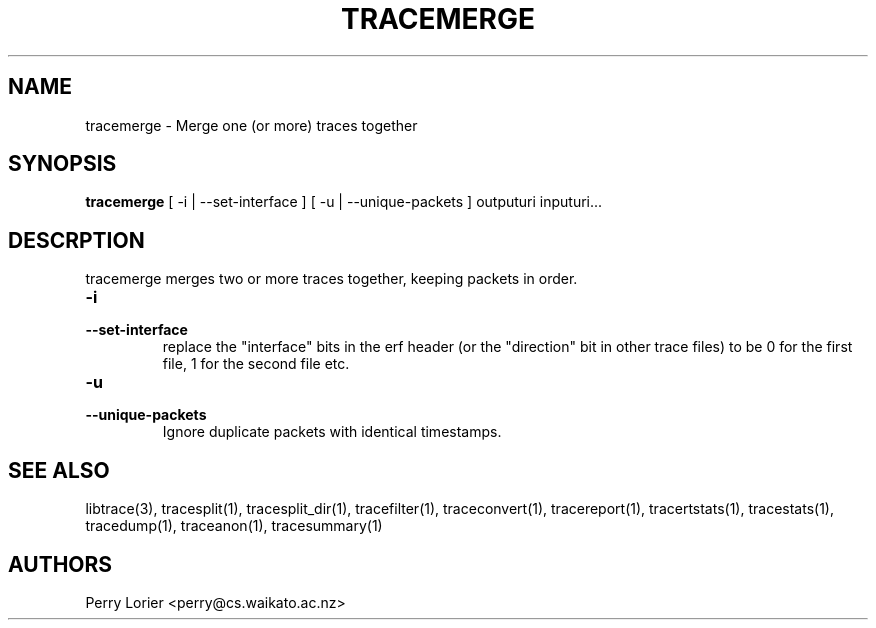 .TH TRACEMERGE "1" "March 2006" "tracemerge (libtrace)" "User Commands"
.SH NAME
tracemerge \- Merge one (or more) traces together
.SH SYNOPSIS
.B tracemerge 
[ \-i | \-\^\-set-interface ]
[ \-u | \-\^\-unique-packets ]
outputuri inputuri...
.SH DESCRPTION
tracemerge merges two or more traces together, keeping packets in order.

.TP
.PD 0
.BI \-i
.TP
.PD
.BI \-\^\-set-interface
replace the "interface" bits in the erf header (or the "direction" bit in
other trace files) to be 0 for the first file, 1 for the second file etc.

.TP
.PD 0
.BI \-u
.TP
.PD
.BI \-\^\-unique-packets
Ignore duplicate packets with identical timestamps.

.SH SEE ALSO
libtrace(3), tracesplit(1), tracesplit_dir(1), tracefilter(1),
traceconvert(1), tracereport(1), tracertstats(1), tracestats(1), tracedump(1),
traceanon(1), tracesummary(1)

.SH AUTHORS
Perry Lorier <perry@cs.waikato.ac.nz>
